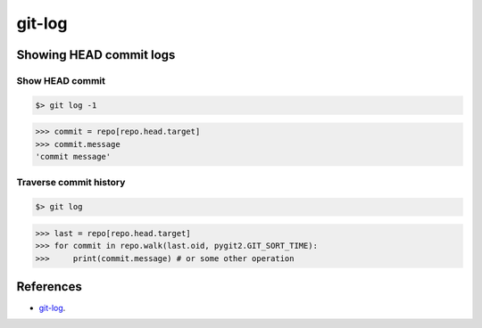 **********************************************************************
git-log
**********************************************************************

----------------------------------------------------------------------
Showing HEAD commit logs
----------------------------------------------------------------------

======================================================================
Show HEAD commit
======================================================================

.. code-block:: bash

    $> git log -1

.. code-block:: python

    >>> commit = repo[repo.head.target]
    >>> commit.message
    'commit message'

======================================================================
Traverse commit history
======================================================================

.. code-block:: bash

    $> git log

.. code-block:: python

    >>> last = repo[repo.head.target]
    >>> for commit in repo.walk(last.oid, pygit2.GIT_SORT_TIME):
    >>>     print(commit.message) # or some other operation

----------------------------------------------------------------------
References
----------------------------------------------------------------------

- git-log_.

.. _git-log: https://www.kernel.org/pub/software/scm/git/docs/git-log.html
